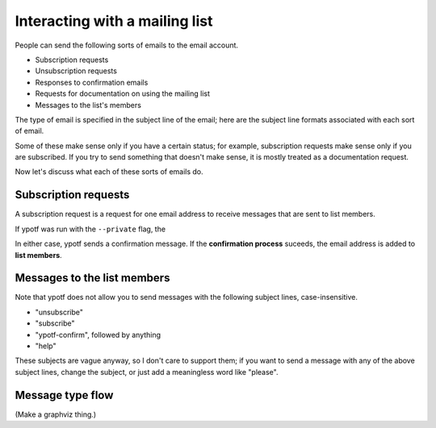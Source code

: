 Interacting with a mailing list
-------------------------------
People can send the following sorts of emails to the email account.

* Subscription requests
* Unsubscription requests
* Responses to confirmation emails
* Requests for documentation on using the mailing list
* Messages to the list's members

The type of email is specified in the subject line of the email;
here are the subject line formats associated with each sort of email.

.. csv-table ::
  
    Type of email,Subject line
    Subscription request,"subscribe" (case-insensitive)
    Unsubscription request,"unsubscribe" (case-insensitive)
    Response to confirmation email,"ytotf-confirm"\, followed by an identifier
    Request for documentation,"help" (case-insensitive)
    Messages to the list members,Anything else

Some of these make sense only if you have a certain status; for example,
subscription requests make sense only if you are subscribed. If you try
to send something that doesn't make sense, it is mostly treated as a
documentation request.

Now let's discuss what each of these sorts of emails do.

Subscription requests
^^^^^^^^^^^^^^^^^^^^^
A subscription request is a request for one email address to receive
messages that are sent to list members.

If ypotf was run with the ``--private`` flag, the


In either case, ypotf sends a confirmation message. If the
**confirmation process** suceeds,
the email address is added to **list members**.

Messages to the list members
^^^^^^^^^^^^^^^^^^^^^^^^^^^^

Note that ypotf does not allow you to send messages with the following
subject lines, case-insensitive.

* "unsubscribe"
* "subscribe"
* "ypotf-confirm", followed by anything
* "help"

These subjects are vague anyway, so I don't care to support them;
if you want to send a message with any of the above subject lines,
change the subject, or just add a meaningless word like "please".

Message type flow
^^^^^^^^^^^^^^^^^

(Make a graphviz thing.)
